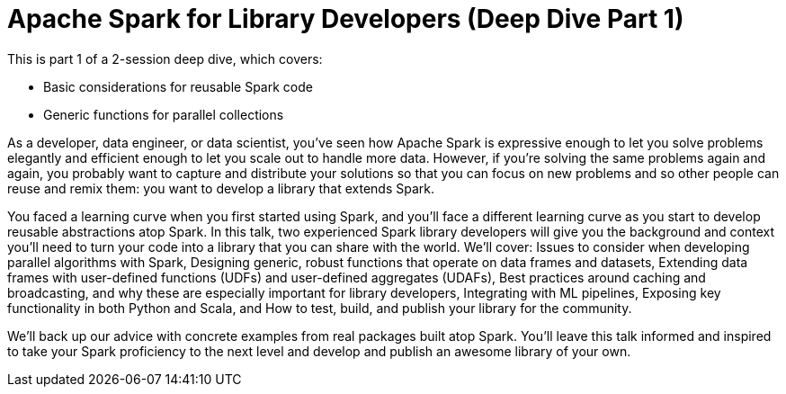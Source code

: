 = Apache Spark for Library Developers (Deep Dive Part 1)
:page-presentor: Erik Erlandson & Will Benton
:page-date: 2018-10-03
:page-media-url: https://youtu.be/Bh0LlrWs6Fk
:page-slides-url: /assets/spark-for-library-developers/spark-for-library-developers.pdf 
:page-venue: Spark+AI Summit EU
:page-city: London, England

This is part 1 of a 2-session deep dive, which covers:

* Basic considerations for reusable Spark code
* Generic functions for parallel collections

As a developer, data engineer, or data scientist, you’ve seen how Apache Spark is expressive enough to let you solve problems elegantly and efficient enough to let you scale out to handle more data. However, if you’re solving the same problems again and again, you probably want to capture and distribute your solutions so that you can focus on new problems and so other people can reuse and remix them: you want to develop a library that extends Spark.

You faced a learning curve when you first started using Spark, and you’ll face a different learning curve as you start to develop reusable abstractions atop Spark. In this talk, two experienced Spark library developers will give you the background and context you’ll need to turn your code into a library that you can share with the world. We’ll cover: Issues to consider when developing parallel algorithms with Spark, Designing generic, robust functions that operate on data frames and datasets, Extending data frames with user-defined functions (UDFs) and user-defined aggregates (UDAFs), Best practices around caching and broadcasting, and why these are especially important for library developers, Integrating with ML pipelines, Exposing key functionality in both Python and Scala, and How to test, build, and publish your library for the community.

We’ll back up our advice with concrete examples from real packages built atop Spark. You’ll leave this talk informed and inspired to take your Spark proficiency to the next level and develop and publish an awesome library of your own.
